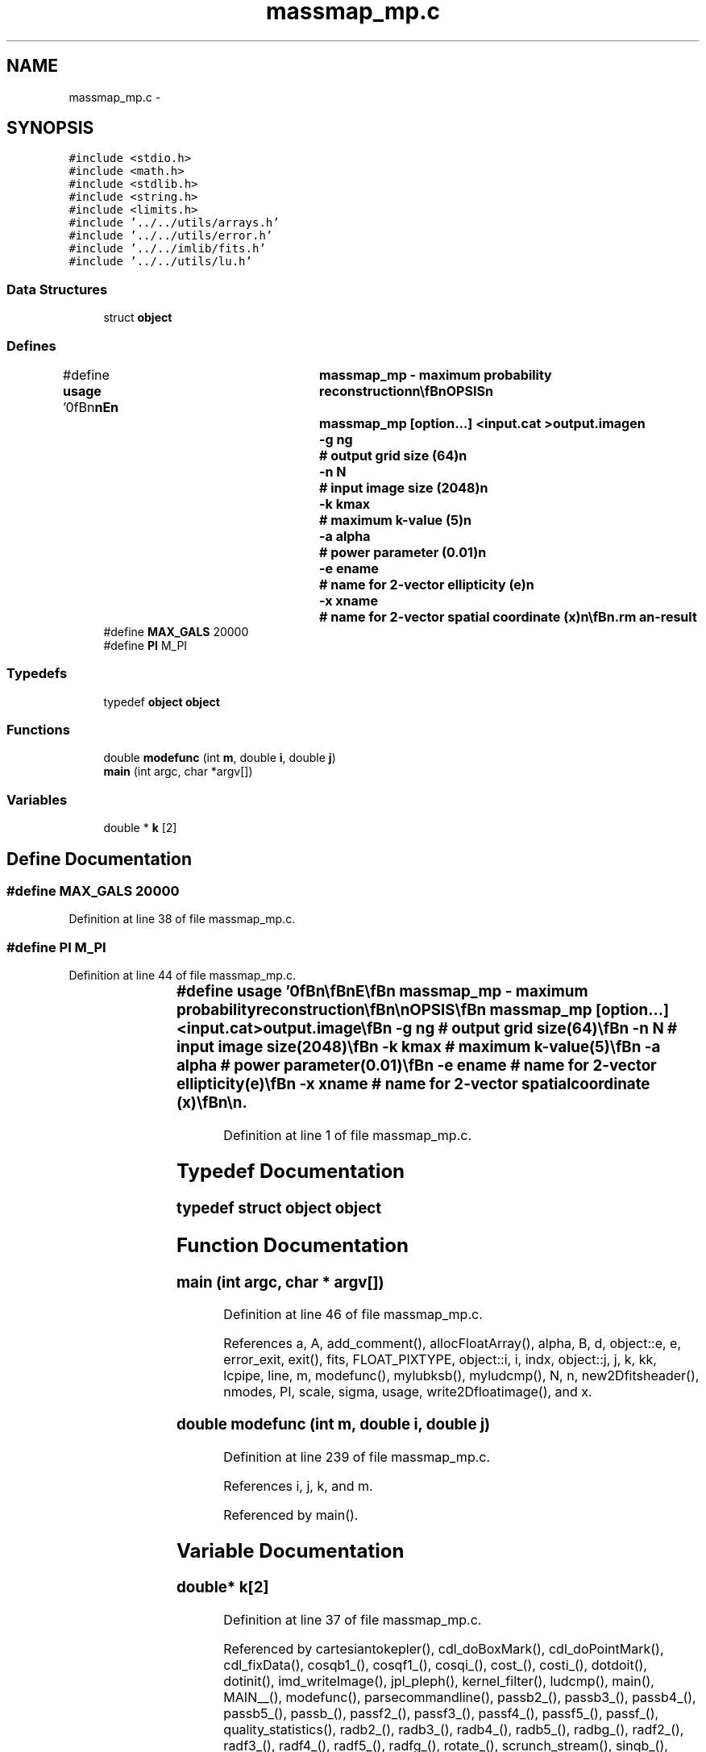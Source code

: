 .TH "massmap_mp.c" 3 "23 Dec 2003" "imcat" \" -*- nroff -*-
.ad l
.nh
.SH NAME
massmap_mp.c \- 
.SH SYNOPSIS
.br
.PP
\fC#include <stdio.h>\fP
.br
\fC#include <math.h>\fP
.br
\fC#include <stdlib.h>\fP
.br
\fC#include <string.h>\fP
.br
\fC#include <limits.h>\fP
.br
\fC#include '../../utils/arrays.h'\fP
.br
\fC#include '../../utils/error.h'\fP
.br
\fC#include '../../imlib/fits.h'\fP
.br
\fC#include '../../utils/lu.h'\fP
.br

.SS "Data Structures"

.in +1c
.ti -1c
.RI "struct \fBobject\fP"
.br
.in -1c
.SS "Defines"

.in +1c
.ti -1c
.RI "#define \fBusage\fP   '\\n\\\fBn\fP\\\fBn\fP\\NAME\\\fBn\fP\\	massmap_mp - maximum probability reconstruction\\\fBn\fP\\\\\fBn\fP\\SYNOPSIS\\\fBn\fP\\		massmap_mp [option...] <input.cat >output.image\\\fBn\fP\\			-g \fBng\fP			# output grid size (64)\\\fBn\fP\\			-\fBn\fP \fBN\fP			# input image size (2048)\\\fBn\fP\\			-\fBk\fP kmax			# maximum \fBk\fP-value (5)\\\fBn\fP\\			-\fBa\fP \fBalpha\fP		# power parameter (0.01)\\\fBn\fP\\			-\fBe\fP ename		# name for 2-vector ellipticity (\fBe\fP)\\\fBn\fP\\			-x \fBxname\fP		# name for 2-vector spatial coordinate (x)\\\fBn\fP\\\\\fBn\fP\\DESCRIPTION\\\fBn\fP\\		\\'massmap_mp\\' reads x[2], \fBe\fP[2] from \fBa\fP catalogue and calculates foreground\\\fBn\fP\\		surface mass density field from \fBbackground\fP galaxy ellipticities \fBa\fP la KS.\\\fBn\fP\\		Uses maximum probability technique diagonal stripe controlled by \fBalpha\fP.\\\fBn\fP\\		Use \fBalpha\fP << 1 for weak regularization.\\\fBn\fP\\\\\fBn\fP\\AUTHOR\\\fBn\fP\\	Nick Kaiser --- kaiser@cita.utoronto.ca\\\fBn\fP\\\\\fBn\fP\\\fBn\fP\\\fBn\fP'"
.br
.ti -1c
.RI "#define \fBMAX_GALS\fP   20000"
.br
.ti -1c
.RI "#define \fBPI\fP   M_PI"
.br
.in -1c
.SS "Typedefs"

.in +1c
.ti -1c
.RI "typedef \fBobject\fP \fBobject\fP"
.br
.in -1c
.SS "Functions"

.in +1c
.ti -1c
.RI "double \fBmodefunc\fP (int \fBm\fP, double \fBi\fP, double \fBj\fP)"
.br
.ti -1c
.RI "\fBmain\fP (int argc, char *argv[])"
.br
.in -1c
.SS "Variables"

.in +1c
.ti -1c
.RI "double * \fBk\fP [2]"
.br
.in -1c
.SH "Define Documentation"
.PP 
.SS "#define MAX_GALS   20000"
.PP
Definition at line 38 of file massmap_mp.c.
.SS "#define PI   M_PI"
.PP
Definition at line 44 of file massmap_mp.c.
.SS "#define \fBusage\fP   '\\n\\\fBn\fP\\\fBn\fP\\NAME\\\fBn\fP\\	massmap_mp - maximum probability reconstruction\\\fBn\fP\\\\\fBn\fP\\SYNOPSIS\\\fBn\fP\\		massmap_mp [option...] <input.cat >output.image\\\fBn\fP\\			-g \fBng\fP			# output grid size (64)\\\fBn\fP\\			-\fBn\fP \fBN\fP			# input image size (2048)\\\fBn\fP\\			-\fBk\fP kmax			# maximum \fBk\fP-value (5)\\\fBn\fP\\			-\fBa\fP \fBalpha\fP		# power parameter (0.01)\\\fBn\fP\\			-\fBe\fP ename		# name for 2-vector ellipticity (\fBe\fP)\\\fBn\fP\\			-x \fBxname\fP		# name for 2-vector spatial coordinate (x)\\\fBn\fP\\\\\fBn\fP\\DESCRIPTION\\\fBn\fP\\		\\'massmap_mp\\' reads x[2], \fBe\fP[2] from \fBa\fP catalogue and calculates foreground\\\fBn\fP\\		surface mass density field from \fBbackground\fP galaxy ellipticities \fBa\fP la KS.\\\fBn\fP\\		Uses maximum probability technique diagonal stripe controlled by \fBalpha\fP.\\\fBn\fP\\		Use \fBalpha\fP << 1 for weak regularization.\\\fBn\fP\\\\\fBn\fP\\AUTHOR\\\fBn\fP\\	Nick Kaiser --- kaiser@cita.utoronto.ca\\\fBn\fP\\\\\fBn\fP\\\fBn\fP\\\fBn\fP'"
.PP
Definition at line 1 of file massmap_mp.c.
.SH "Typedef Documentation"
.PP 
.SS "typedef struct \fBobject\fP  \fBobject\fP"
.PP
.SH "Function Documentation"
.PP 
.SS "main (int argc, char * argv[])"
.PP
Definition at line 46 of file massmap_mp.c.
.PP
References a, A, add_comment(), allocFloatArray(), alpha, B, d, object::e, e, error_exit, exit(), fits, FLOAT_PIXTYPE, object::i, i, indx, object::j, j, k, kk, lcpipe, line, m, modefunc(), mylubksb(), myludcmp(), N, n, new2Dfitsheader(), nmodes, PI, scale, sigma, usage, write2Dfloatimage(), and x.
.SS "double modefunc (int m, double i, double j)"
.PP
Definition at line 239 of file massmap_mp.c.
.PP
References i, j, k, and m.
.PP
Referenced by main().
.SH "Variable Documentation"
.PP 
.SS "double* \fBk\fP[2]"
.PP
Definition at line 37 of file massmap_mp.c.
.PP
Referenced by cartesiantokepler(), cdl_doBoxMark(), cdl_doPointMark(), cdl_fixData(), cosqb1_(), cosqf1_(), cosqi_(), cost_(), costi_(), dotdoit(), dotinit(), imd_writeImage(), jpl_pleph(), kernel_filter(), ludcmp(), main(), MAIN__(), modefunc(), parsecommandline(), passb2_(), passb3_(), passb4_(), passb5_(), passb_(), passf2_(), passf3_(), passf4_(), passf5_(), passf_(), quality_statistics(), radb2_(), radb3_(), radb4_(), radb5_(), radbg_(), radf2_(), radf3_(), radf4_(), radf5_(), radfg_(), rotate_(), scrunch_stream(), sinqb_(), sinqf_(), sint1_(), sinti_(), and slaDeuler().
.SH "Author"
.PP 
Generated automatically by Doxygen for imcat from the source code.
